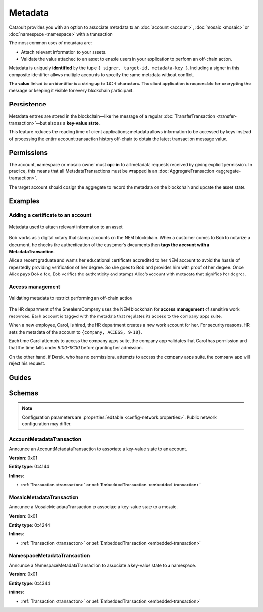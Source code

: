 ########
Metadata
########

Catapult provides you with an option to associate metadata to an :doc:`account <account>`, :doc:`mosaic <mosaic>` or :doc:`namespace <namespace>` with a transaction.

The most common uses of metadata are:

* Attach relevant information to your assets.
* Validate the value attached to an asset to enable users in your application to perform an off-chain action.

Metadata is uniquely **identified** by the tuple ``{ signer, target-id, metadata-key }``.
Including a signer in this composite identifier allows multiple accounts to specify the same metadata without conflict.

The **value** linked to an identifier is a string up to ``1024`` characters.
The client application is responsible for encrypting the message or keeping it visible for every blockchain participant.

***********
Persistence
***********

Metadata entries are stored in the blockchain—like the message of a regular :doc:`TransferTransaction <transfer-transaction>`—but also as a **key-value state**.

This feature reduces the reading time of client applications; metadata allows information to be accessed by keys instead of processing the entire account transaction history off-chain to obtain the latest transaction message value.

***********
Permissions
***********

The account, namespace or mosaic owner must **opt-in** to all metadata requests received by giving explicit permission. In practice, this means that all MetadataTransactions must be wrapped in an :doc:`AggregateTransaction <aggregate-transaction>`.

The target account should cosign the aggregate to record the metadata on the blockchain and update the asset state.

********
Examples
********

Adding a certificate to an account
==================================

.. figure:: ../resources/images/examples/metadata-certificate.png
    :align: center
    :width: 400px

    Metadata used to attach relevant information to an asset

Bob works as a digital notary that stamp accounts on the NEM blockchain. When a customer comes to Bob to notarize a document, he checks the authentication of the customer’s documents then **tags the account with a MetadataTransaction**.

Alice a recent graduate and wants her educational certificate accredited to her NEM account to avoid the hassle of repeatedly providing verification of her degree. So she goes to Bob and provides him with proof of her degree. Once Alice pays Bob a fee, Bob verifies the authenticity and stamps Alice’s account with metadata that signifies her degree.

Access management
=================

.. figure:: ../resources/images/examples/metadata-access-control.png
    :align: center
    :width: 450px

    Validating metadata to restrict performing an off-chain action

The HR department of the SneakersCompany uses the NEM blockchain for **access management** of sensitive work resources. Each account is tagged with the metadata that regulates its access to the company apps suite.

When a new employee, Carol, is hired, the HR department creates a new work account for her. For security reasons, HR sets the metadata of the account to ``{company, ACCESS, 9-18}``.

Each time Carol attempts to access the company apps suite, the company app validates that Carol has permission and that the time falls under *9:00-18:00* before granting her admission.

On the other hand, if Derek, who has no permissions, attempts to access the company apps suite, the company app will reject his request.

******
Guides
******
.. postlist::
    :category: Metadata
    :date: %A, %B %d, %Y
    :format: {title}
    :list-style: circle
    :excerpts:
    :sort:

*******
Schemas
*******

.. note:: Configuration parameters are :properties:`editable <config-network.properties>`. Public network configuration may differ.

.. _account-metadata-transaction:

AccountMetadataTransaction
==========================

Announce an AccountMetadataTransaction to associate a key-value state to an account.

**Version**: 0x01

**Entity type**: 0x4144

**Inlines**:

* :ref:`Transaction <transaction>` or :ref:`EmbeddedTransaction <embedded-transaction>`

.. csv-table::
    :header: "Property", "Type", "Description"
    :delim: ;

    targetPublicKey; :schema:`Key <types.cats#L11>` ; Metadata target public key.
    scopedMetadataKey; uint64; Metadata key scoped to source, target and type.
    valueSizeDelta; int16; Change in value size in bytes.
    valueSize; uint16; Value size in bytes. The maximum size is ``1024``.
    value; array(byte, valueSize); Difference between the previous value and new value. You can calculate value as ``xor(previous-value, new-value)``. If there is no previous value, use directly the new value.

.. _mosaic-metadata-transaction:

MosaicMetadataTransaction
=========================

Announce a MosaicMetadataTransaction to associate a key-value state to a mosaic.

**Version**: 0x01

**Entity type**:  0x4244

**Inlines**:

* :ref:`Transaction <transaction>` or :ref:`EmbeddedTransaction <embedded-transaction>`

.. csv-table::
    :header: "Property", "Type", "Description"
    :delim: ;

    targetPublicKey; :schema:`Key <types.cats#L11>` ; Target mosaic owner public key.
    scopedMetadataKey; uint64; Metadata key scoped to source, target and type.
    targetMosaicId; :schema:`UnresolvedMosaicId <types.cats#L3>`; Target mosaic identifier.
    valueSizeDelta; int16; Change in value size in bytes.
    valueSize; uint16; New value size in bytes. The maximum size is ``1024``.
    value; array(byte, valueSize); Difference between the previous value and new value. You can calculate value as ``xor(previous-value, new-value)``. If there is no previous value, use directly the new value.

.. _namespace-metadata-transaction:

NamespaceMetadataTransaction
============================

Announce a NamespaceMetadataTransaction to associate a key-value state to a namespace.

**Version**: 0x01

**Entity type**:  0x4344

**Inlines**:

* :ref:`Transaction <transaction>` or :ref:`EmbeddedTransaction <embedded-transaction>`

.. csv-table::
    :header: "Property", "Type", "Description"
    :delim: ;

    targetPublicKey; :schema:`Key <types.cats#L11>` ; Target namespace owner public key.
    scopedMetadataKey; uint64; Metadata key scoped to source, target and type.
    targetNamespaceId; :schema:`NamespaceId <namespace/namespace_types.cats#L1>`; Target namespace identifier.
    valueSizeDelta; int16; Change in value size in bytes.
    valueSize; uint16; New value size in bytes. The maximum size is ``1024``.
    value; array(byte, valueSize); Difference between the previous value and new value. You can calculate value as ``xor(previous-value, new-value)``. If there is no previous value, use directly the new value.
